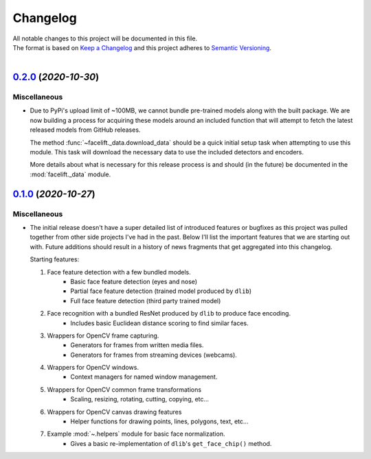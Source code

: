 .. _changelog:

=========
Changelog
=========

| All notable changes to this project will be documented in this file.
| The format is based on `Keep a Changelog <http://keepachangelog.com/en/1.0.0/>`_ and this project adheres to `Semantic Versioning <http://semver.org/spec/v2.0.0.html>`_.
|

.. towncrier release notes start

`0.2.0 <https://github.com/stephen-bunn/facelift/releases/tag/v0.2.0>`_ (*2020-10-30*)
======================================================================================

Miscellaneous
-------------

- Due to PyPi's upload limit of ~100MB, we cannot bundle pre-trained models along with the
  built package.
  We are now building a process for acquiring these models around an included function
  that will attempt to fetch the latest released models from GitHub releases.

  The method :func:`~facelift._data.download_data` should be a quick initial setup task
  when attempting to use this module.
  This task will download the necessary data to use the included detectors and encoders.

  More details about what is necessary for this release process is and should (in the
  future) be documented in the :mod:`facelift._data` module.


`0.1.0 <https://github.com/stephen-bunn/facelift/releases/tag/v0.1.0>`_ (*2020-10-27*)
======================================================================================

Miscellaneous
-------------

- The initial release doesn't have a super detailed list of introduced features or
  bugfixes as this project was pulled together from other side projects I've had in the
  past.
  Below I'll list the important features that we are starting out with.
  Future additions should result in a history of news fragments that get aggregated into
  this changelog.

  Starting features:

  1. Face feature detection with a few bundled models.
      * Basic face feature detection (eyes and nose)
      * Partial face feature detection (trained model produced by ``dlib``)
      * Full face feature detection (third party trained model)
  2. Face recognition with a bundled ResNet produced by ``dlib`` to produce face encoding.
      * Includes basic Euclidean distance scoring to find similar faces.
  3. Wrappers for OpenCV frame capturing.
      * Generators for frames from written media files.
      * Generators for frames from streaming devices (webcams).
  4. Wrappers for OpenCV windows.
      * Context managers for named window management.
  5. Wrappers for OpenCV common frame transformations
      * Scaling, resizing, rotating, cutting, copying, etc...
  6. Wrappers for OpenCV canvas drawing features
      * Helper functions for drawing points, lines, polygons, text, etc...
  7. Example :mod:`~.helpers` module for basic face normalization.
      * Gives a basic re-implementation of ``dlib``'s ``get_face_chip()`` method.
